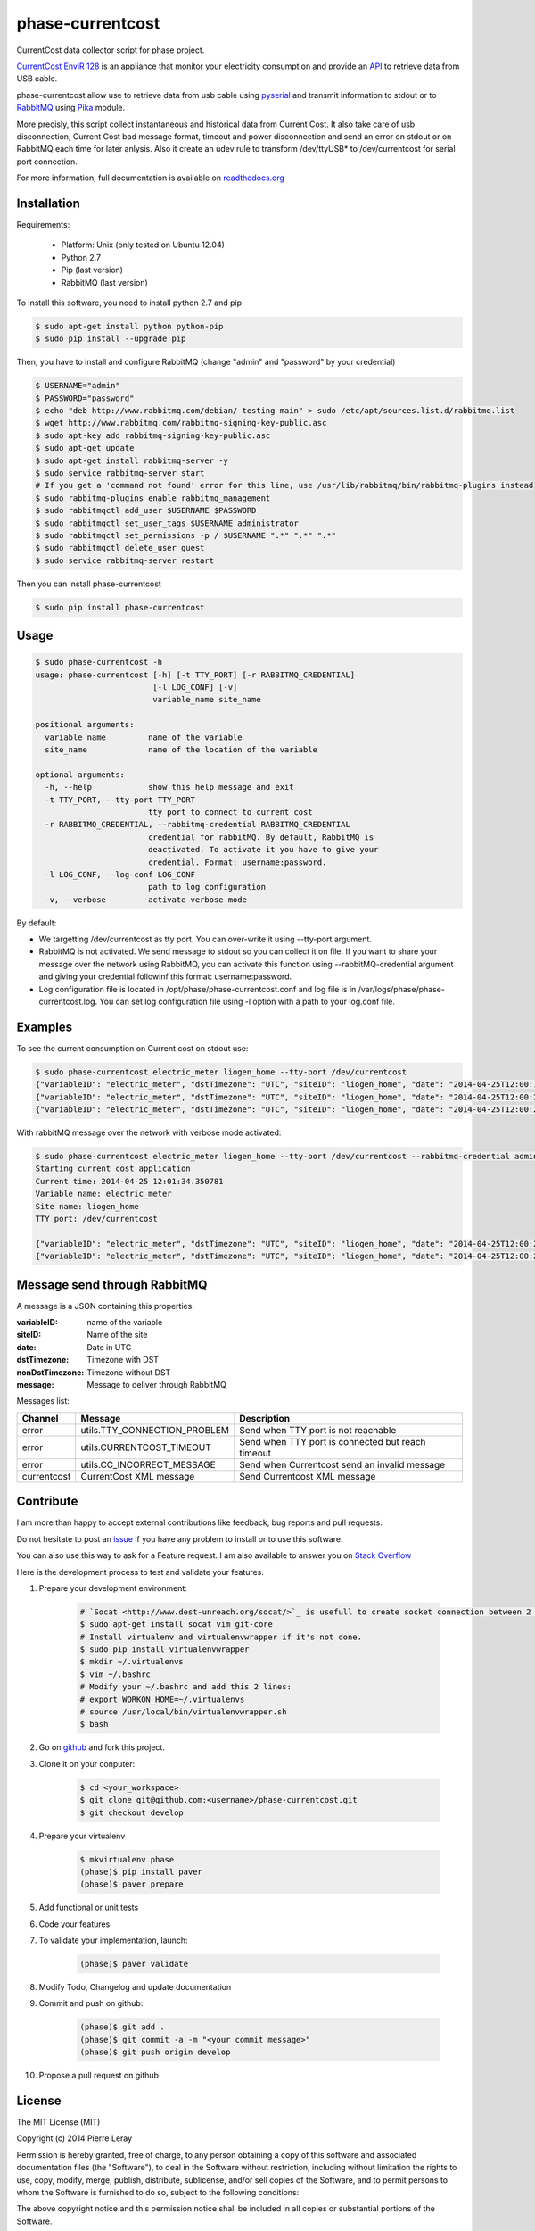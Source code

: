 =================
phase-currentcost
=================

.. image:: http://img.shields.io/travis/liogen/phase-currentcost.png?branch=master
    :target: https://travis-ci.org/liogen/phase-currentcost
    :alt: Travis CI Build Status

.. image:: http://img.shields.io/pypi/v/phase-currentcost.png
    :target: https://pypi.python.org/pypi/phase-currentcost
    :alt: Latest Version

.. image:: http://img.shields.io/pypi/dm/phase-currentcost.png
    :target: https://pypi.python.org/pypi/phase-currentcost
    :alt: Downloads

.. image:: http://img.shields.io/badge/license-MIT-red.png
    :target: https://github.com/liogen/phase-currentcost
    :alt: License

CurrentCost data collector script for phase project.

`CurrentCost EnviR 128 <http://www.currentcost.com/product-envir.html>`_ is an appliance that monitor your electricity consumption and provide an `API <http://www.currentcost.com/cc128/xml.htm>`_ to retrieve data from USB cable.

phase-currentcost allow use to retrieve data from usb cable using `pyserial <http://pyserial.sourceforge.net/>`_ and transmit information to stdout or to `RabbitMQ <https://www.rabbitmq.com/>`_ using `Pika <http://pika.readthedocs.org/en/latest/>`_ module. 

More precisly, this script collect instantaneous and historical data from Current Cost. It also take care of usb disconnection, Current Cost bad message format, timeout and power disconnection and send an error on stdout or on RabbitMQ each time for later anlysis. Also it create an udev rule to transform /dev/ttyUSB* to /dev/currentcost for serial port connection.

For more information, full documentation is available on `readthedocs.org <http://phase-currentcost.readthedocs.org/en/latest/>`_

Installation
------------

Requirements:

  * Platform: Unix (only tested on Ubuntu 12.04)
  * Python 2.7
  * Pip (last version)
  * RabbitMQ (last version)

To install this software, you need to install python 2.7 and pip

.. code-block:: bash
  
  $ sudo apt-get install python python-pip
  $ sudo pip install --upgrade pip

Then, you have to install and configure RabbitMQ (change "admin" and "password" by your credential)

.. code-block:: bash
  
  $ USERNAME="admin"
  $ PASSWORD="password" 
  $ echo "deb http://www.rabbitmq.com/debian/ testing main" > sudo /etc/apt/sources.list.d/rabbitmq.list
  $ wget http://www.rabbitmq.com/rabbitmq-signing-key-public.asc
  $ sudo apt-key add rabbitmq-signing-key-public.asc
  $ sudo apt-get update
  $ sudo apt-get install rabbitmq-server -y
  $ sudo service rabbitmq-server start
  # If you get a 'command not found' error for this line, use /usr/lib/rabbitmq/bin/rabbitmq-plugins instead
  $ sudo rabbitmq-plugins enable rabbitmq_management
  $ sudo rabbitmqctl add_user $USERNAME $PASSWORD
  $ sudo rabbitmqctl set_user_tags $USERNAME administrator
  $ sudo rabbitmqctl set_permissions -p / $USERNAME ".*" ".*" ".*"
  $ sudo rabbitmqctl delete_user guest
  $ sudo service rabbitmq-server restart

Then you can install phase-currentcost

.. code-block:: bash
  
  $ sudo pip install phase-currentcost

Usage
-----

.. code-block:: bash

    $ sudo phase-currentcost -h
    usage: phase-currentcost [-h] [-t TTY_PORT] [-r RABBITMQ_CREDENTIAL]
                             [-l LOG_CONF] [-v]
                             variable_name site_name

    positional arguments:
      variable_name         name of the variable
      site_name             name of the location of the variable

    optional arguments:
      -h, --help            show this help message and exit
      -t TTY_PORT, --tty-port TTY_PORT
                            tty port to connect to current cost
      -r RABBITMQ_CREDENTIAL, --rabbitmq-credential RABBITMQ_CREDENTIAL
                            credential for rabbitMQ. By default, RabbitMQ is
                            deactivated. To activate it you have to give your
                            credential. Format: username:password.
      -l LOG_CONF, --log-conf LOG_CONF
                            path to log configuration
      -v, --verbose         activate verbose mode

By default:

* We targetting /dev/currentcost as tty port. You can over-write it using --tty-port argument.
* RabbitMQ is not activated. We send message to stdout so you can collect it on file. If you want to share your message over the network using RabbitMQ, you can activate this function using --rabbitMQ-credential argument and giving your credential followinf this format: username:password.
* Log configuration file is located in /opt/phase/phase-currentcost.conf and log file is in /var/logs/phase/phase-currentcost.log. You can set log configuration file using -l option with a path to your log.conf file.

Examples
--------

To see the current consumption on Current cost on stdout use:

.. code-block:: bash
    
    $ sudo phase-currentcost electric_meter liogen_home --tty-port /dev/currentcost
    {"variableID": "electric_meter", "dstTimezone": "UTC", "siteID": "liogen_home", "date": "2014-04-25T12:00:17.754959", "message": "CurrentCost electric_meter in liogen_home: TTY connection problem: /dev/currentcost is unreachable. Retry connection in 5 seconds.", "nonDstTimezone": "UTC"} 
    {"variableID": "electric_meter", "dstTimezone": "UTC", "siteID": "liogen_home", "date": "2014-04-25T12:00:22.769256", "message": "CurrentCost electric_meter in liogen_home: TTY connection problem: /dev/currentcost is unreachable. Retry connection in 5 seconds.", "nonDstTimezone": "UTC"}
    {"variableID": "electric_meter", "dstTimezone": "UTC", "siteID": "liogen_home", "date": "2014-04-25T12:00:22.769256", "message": "<msg><src>CC128-v1.29</src><dsb>00786</dsb><time>00:31:36</time><tmpr>19.3</tmpr><sensor>0</sensor><id>00077</id><type>1</type><ch1><watts>00405</watts></ch1></msg>", "nonDstTimezone": "UTC"}

With rabbitMQ message over the network with verbose mode activated:

.. code-block:: bash

    $ sudo phase-currentcost electric_meter liogen_home --tty-port /dev/currentcost --rabbitmq-credential admin:password -v
    Starting current cost application
    Current time: 2014-04-25 12:01:34.350781
    Variable name: electric_meter
    Site name: liogen_home
    TTY port: /dev/currentcost

    {"variableID": "electric_meter", "dstTimezone": "UTC", "siteID": "liogen_home", "date": "2014-04-25T12:00:22.769256", "message": "<msg><src>CC128-v1.29</src><dsb>00786</dsb><time>00:31:36</time><tmpr>19.3</tmpr><sensor>0</sensor><id>00077</id><type>1</type><ch1><watts>00405</watts></ch1></msg>", "nonDstTimezone": "UTC"}
    {"variableID": "electric_meter", "dstTimezone": "UTC", "siteID": "liogen_home", "date": "2014-04-25T12:00:22.769256", "message": "<msg><src>CC128-v1.29</src><dsb>00786</dsb><time>00:31:36</time><tmpr>19.3</tmpr><sensor>0</sensor><id>00077</id><type>1</type><ch1><watts>00405</watts></ch1></msg>", "nonDstTimezone": "UTC"}

Message send through RabbitMQ
-----------------------------

A message is a JSON containing this properties:

:variableID: name of the variable
:siteID: Name of the site
:date: Date in UTC
:dstTimezone: Timezone with DST
:nonDstTimezone: Timezone without DST
:message: Message to deliver through RabbitMQ

Messages list:

+-------------+---------------------------------+---------------------------------------------------+ 
| Channel     | Message                         | Description                                       |
+=============+=================================+===================================================+ 
| error       | utils.TTY_CONNECTION_PROBLEM    | Send when TTY port is not reachable               |
+-------------+---------------------------------+---------------------------------------------------+
| error       | utils.CURRENTCOST_TIMEOUT       | Send when TTY port is connected but reach timeout |
+-------------+---------------------------------+---------------------------------------------------+
| error       | utils.CC_INCORRECT_MESSAGE      | Send when Currentcost send an invalid message     |
+-------------+---------------------------------+---------------------------------------------------+
| currentcost | CurrentCost XML message         | Send Currentcost XML message                      |
+-------------+---------------------------------+---------------------------------------------------+

Contribute
----------

I am more than happy to accept external contributions like feedback, bug reports and pull requests. 

Do not hesitate to post an `issue <https://github.com/liogen/phase-currentcost/issues>`_ if you have any problem to install or to use this software.

You can also use this way to ask for a Feature request. I am also available to answer you on `Stack Overflow <http://stackoverflow.com/questions/tagged/phase-currentcost>`_

Here is the development process to test and validate your features.

1. Prepare your development environment:

    .. code-block:: bash

        # `Socat <http://www.dest-unreach.org/socat/>`_ is usefull to create socket connection between 2 files.
        $ sudo apt-get install socat vim git-core
        # Install virtualenv and virtualenvwrapper if it's not done.
        $ sudo pip install virtualenvwrapper
        $ mkdir ~/.virtualenvs
        $ vim ~/.bashrc
        # Modify your ~/.bashrc and add this 2 lines:
        # export WORKON_HOME=~/.virtualenvs
        # source /usr/local/bin/virtualenvwrapper.sh
        $ bash

2. Go on `github <https://github.com/liogen/phase-currentcost>`_ and fork this project.

3. Clone it on your conputer:

    .. code-block:: bash

        $ cd <your_workspace>
        $ git clone git@github.com:<username>/phase-currentcost.git
        $ git checkout develop

4. Prepare your virtualenv

    .. code-block:: bash

        $ mkvirtualenv phase
        (phase)$ pip install paver
        (phase)$ paver prepare

5. Add functional or unit tests

6. Code your features

7. To validate your implementation, launch:

    .. code-block:: bash

        (phase)$ paver validate

8. Modify Todo, Changelog and update documentation

9. Commit and push on github:

    .. code-block:: bash

        (phase)$ git add .
        (phase)$ git commit -a -m "<your commit message>"
        (phase)$ git push origin develop  

10. Propose a pull request on github

License
-------

The MIT License (MIT)

Copyright (c) 2014 Pierre Leray

Permission is hereby granted, free of charge, to any person obtaining a copy
of this software and associated documentation files (the "Software"), to deal
in the Software without restriction, including without limitation the rights
to use, copy, modify, merge, publish, distribute, sublicense, and/or sell
copies of the Software, and to permit persons to whom the Software is
furnished to do so, subject to the following conditions:

The above copyright notice and this permission notice shall be included in all
copies or substantial portions of the Software.

THE SOFTWARE IS PROVIDED "AS IS", WITHOUT WARRANTY OF ANY KIND, EXPRESS OR
IMPLIED, INCLUDING BUT NOT LIMITED TO THE WARRANTIES OF MERCHANTABILITY,
FITNESS FOR A PARTICULAR PURPOSE AND NONINFRINGEMENT. IN NO EVENT SHALL THE
AUTHORS OR COPYRIGHT HOLDERS BE LIABLE FOR ANY CLAIM, DAMAGES OR OTHER
LIABILITY, WHETHER IN AN ACTION OF CONTRACT, TORT OR OTHERWISE, ARISING FROM,
OUT OF OR IN CONNECTION WITH THE SOFTWARE OR THE USE OR OTHER DEALINGS IN THE
SOFTWARE.
